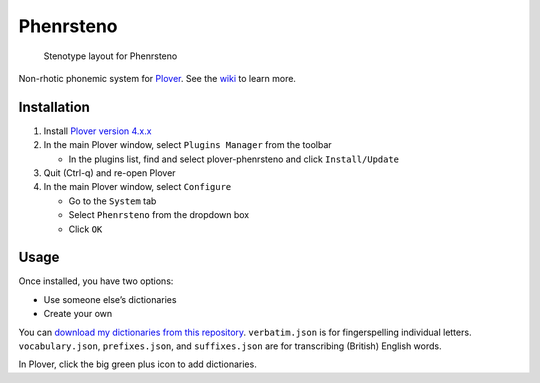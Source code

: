Phenrsteno
==========

.. figure:: https://raw.githubusercontent.com/wiki/contrum/plover-phenrsteno/png/layout.png
   :alt: Stenotype layout for Phenrsteno

   Stenotype layout for Phenrsteno

Non-rhotic phonemic system for
`Plover <https://github.com/openstenoproject/plover>`__. See the
`wiki <https://github.com/contrum/plover-phenrsteno/wiki>`__ to learn
more.

Installation
------------

1. Install `Plover version
   4.x.x <https://github.com/openstenoproject/plover/releases>`__
2. In the main Plover window, select ``Plugins Manager`` from the
   toolbar

   -  In the plugins list, find and select plover-phenrsteno and click
      ``Install/Update``

3. Quit (Ctrl-q) and re-open Plover
4. In the main Plover window, select ``Configure``

   -  Go to the ``System`` tab
   -  Select ``Phenrsteno`` from the dropdown box
   -  Click ``OK``

Usage
-----

Once installed, you have two options:

-  Use someone else’s dictionaries
-  Create your own

You can `download my dictionaries from this
repository <https://github.com/contrum/plover-phenrsteno/tree/master/json>`__.
``verbatim.json`` is for fingerspelling individual letters.
``vocabulary.json``, ``prefixes.json``, and ``suffixes.json`` are for
transcribing (British) English words.

In Plover, click the big green plus icon to add dictionaries.


